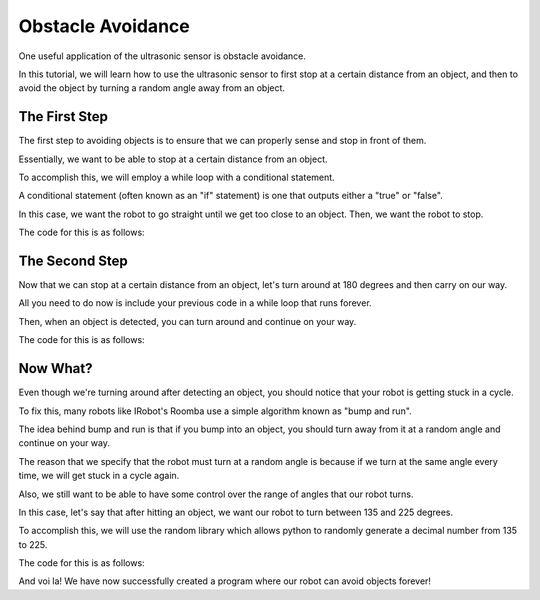 Obstacle Avoidance 
==================

One useful application of the ultrasonic sensor is obstacle avoidance. 

In this tutorial, we will learn how to use the ultrasonic sensor to first stop at a certain distance from an object, and then to avoid the object by turning a random angle away from an object. 

The First Step
~~~~~~~~~~~~~~

The first step to avoiding objects is to ensure that we can properly sense and stop in front of them. 

Essentially, we want to be able to stop at a certain distance from an object.

To accomplish this, we will employ a while loop with a conditional statement. 

A conditional statement (often known as an "if" statement) is one that outputs either a "true" or "false". 

In this case, we want the robot to go straight until we get too close to an object. Then, we want the robot to stop.

The code for this is as follows:

.. tab-set::
    .. tab-item:: Python
        .. code-block:: python
            from XRPLib.rangefinder import Rangefinder
            from XRPLib.differential_drive import DifferentialDrive

            target = None

            rangefinder = Rangefinder.get_default_rangefinder()

            differentialDrive = DifferentialDrive.get_default_differential_drive()

            target = 20

            while (rangefinder.distance()) > target:
                differentialDrive.set_effort(0.5, 0.5)
            
            differentialDrive.stop()

    .. tab-item:: Blockly
        .. image:: media/obstacle-avoidance-1.png
            :width: 300

The Second Step
~~~~~~~~~~~~~~~

Now that we can stop at a certain distance from an object, let's turn around at 180 degrees and then carry on our way.

All you need to do now is include your previous code in a while loop that runs forever.

Then, when an object is detected, you can turn around and continue on your way.

The code for this is as follows:

.. tab-set::
    .. tab-item:: Python
        .. code-block:: python
            from XRPLib.rangefinder import Rangefinder
            from XRPLib.differential_drive import DifferentialDrive

            target = None

            rangefinder = Rangefinder.get_default_rangefinder()

            differentialDrive = DifferentialDrive.get_default_differential_drive()

            target = 20

            while True:
                while (rangefinder.distance()) > target:
                    differentialDrive.set_effort(0.5, 0.5)
                differentialDrive.turn(180, 0.5)

    .. tab-item:: Blockly
        .. image:: media/obstacle-avoidance-2.png
            :width: 300

Now What?
~~~~~~~~~

Even though we're turning around after detecting an object, you should notice that your robot is getting stuck in a cycle. 

To fix this, many robots like IRobot's Roomba use a simple algorithm known as "bump and run".

The idea behind bump and run is that if you bump into an object, you should turn away from it at a random angle and continue on your way.

The reason that we specify that the robot must turn at a random angle is because if we turn at the same angle every time, we will get stuck in a cycle again.

Also, we still want to be able to have some control over the range of angles that our robot turns. 

In this case, let's say that after hitting an object, we want our robot to turn between 135 and 225 degrees.

To accomplish this, we will use the random library which allows python to randomly generate a decimal number from 135 to 225.

The code for this is as follows:

.. tab-set::
    .. tab-item:: Python
        .. code-block:: python
            from XRPLib.rangefinder import Rangefinder
            from XRPLib.differential_drive import DifferentialDrive
            import random

            target = None

            rangefinder = Rangefinder.get_default_rangefinder()

            differentialDrive = DifferentialDrive.get_default_differential_drive()


            target = 20
            while True:
                while (rangefinder.distance()) > target:
                    differentialDrive.set_effort(0.5, 0.5)
                differentialDrive.turn((random.randint(135, 225)), 0.5)

    .. tab-item:: Blockly
        .. image:: media/obstacle-avoidance-3.png
            :width: 300


And voi la! We have now successfully created a program where our robot can avoid objects forever!